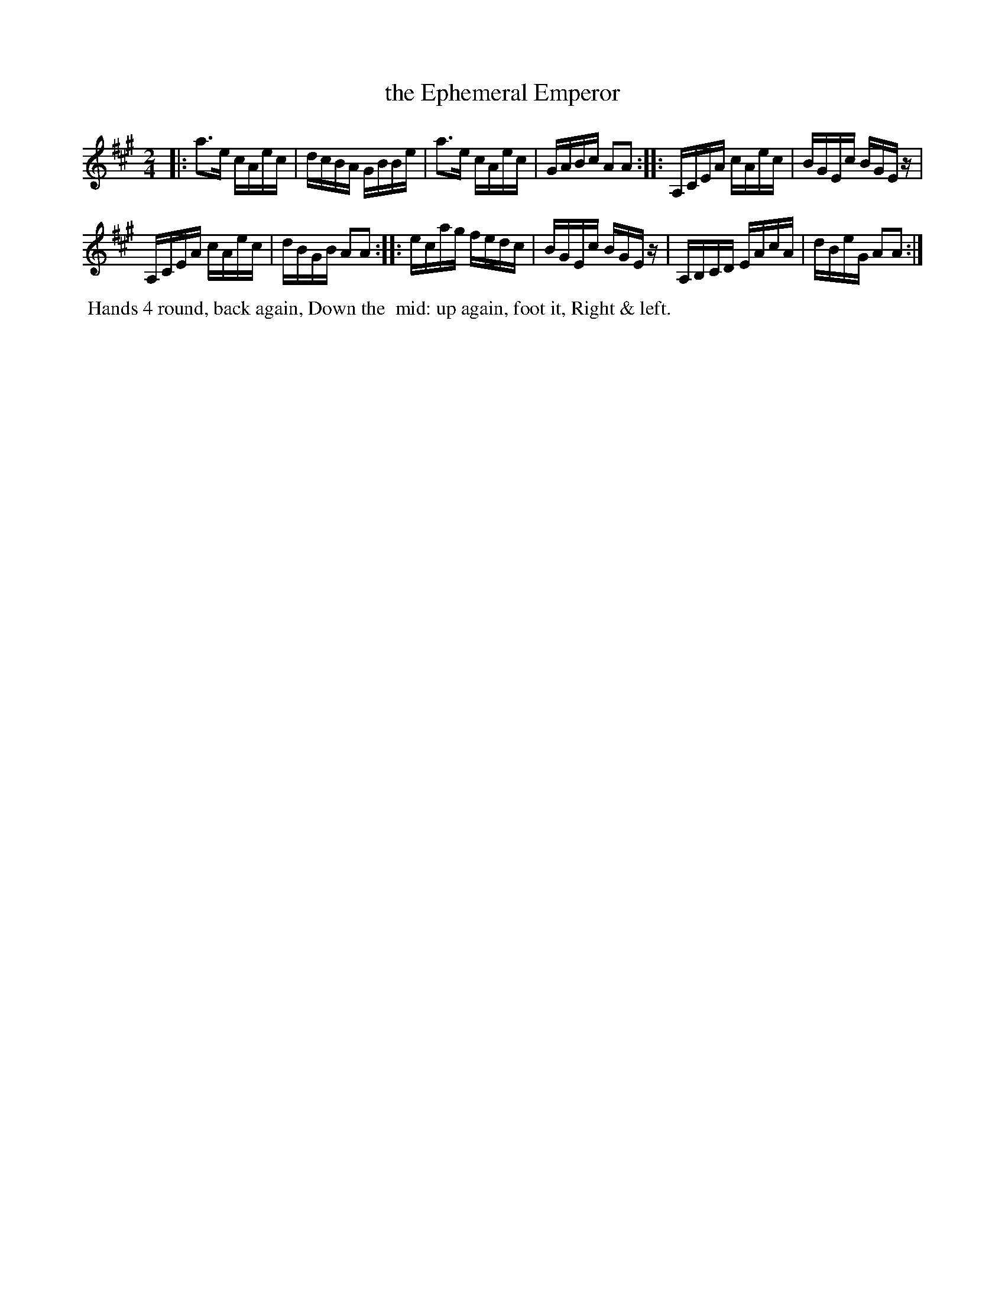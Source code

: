 X: 12
T: the Ephemeral Emperor
%R: reel
B: Cahusac "Annual Collection of Twenty-four favorite Country Dances For the Year 1809", p.6 #2
F: http://imslp.org/wiki/24_Country_Dances_for_the_Year_1809_%28Various%29
F: http://javanese.imslp.info/files/imglnks/usimg/0/0d/IMSLP351863-PMLP71785-wm_cahusac_24_dances_1809.pdf
Z: 2015 by John Chambers  <jc:trillian.mit.edu>
M: 2/4
L: 1/16
K: A
% - - - - - - - - - - - - - - - - - - - - - - - - - - - - -
|:\
a3e cAec | dcBA GBBe |\
a3e cAec | GABc A2A2 :|\
|:\
A,CEA cAec | BGEc BGEz |
A,CEA cAec | dBGB A2A2 :|\
|:\
ecag fedc | BGEc BGEz |\
A,B,CD EAcA | dBeG A2A2 :|
% - - - - - - - - - - Dance description - - - - - - - - - -
%%begintext align
%% Hands 4 round, back again, Down the
%% mid: up again, foot it, Right & left.
%%endtext
